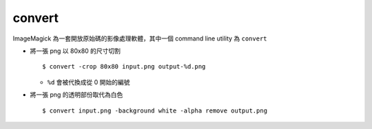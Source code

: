 ===============================================================================
convert
===============================================================================
ImageMagick 為一套開放原始碼的影像處理軟體，其中一個 command line utility 為 ``convert``

* 將一張 png 以 80x80 的尺寸切割 ::

    $ convert -crop 80x80 input.png output-%d.png

  - ``%d`` 會被代換成從 0 開始的編號

* 將一張 png 的透明部份取代為白色 ::

    $ convert input.png -background white -alpha remove output.png
